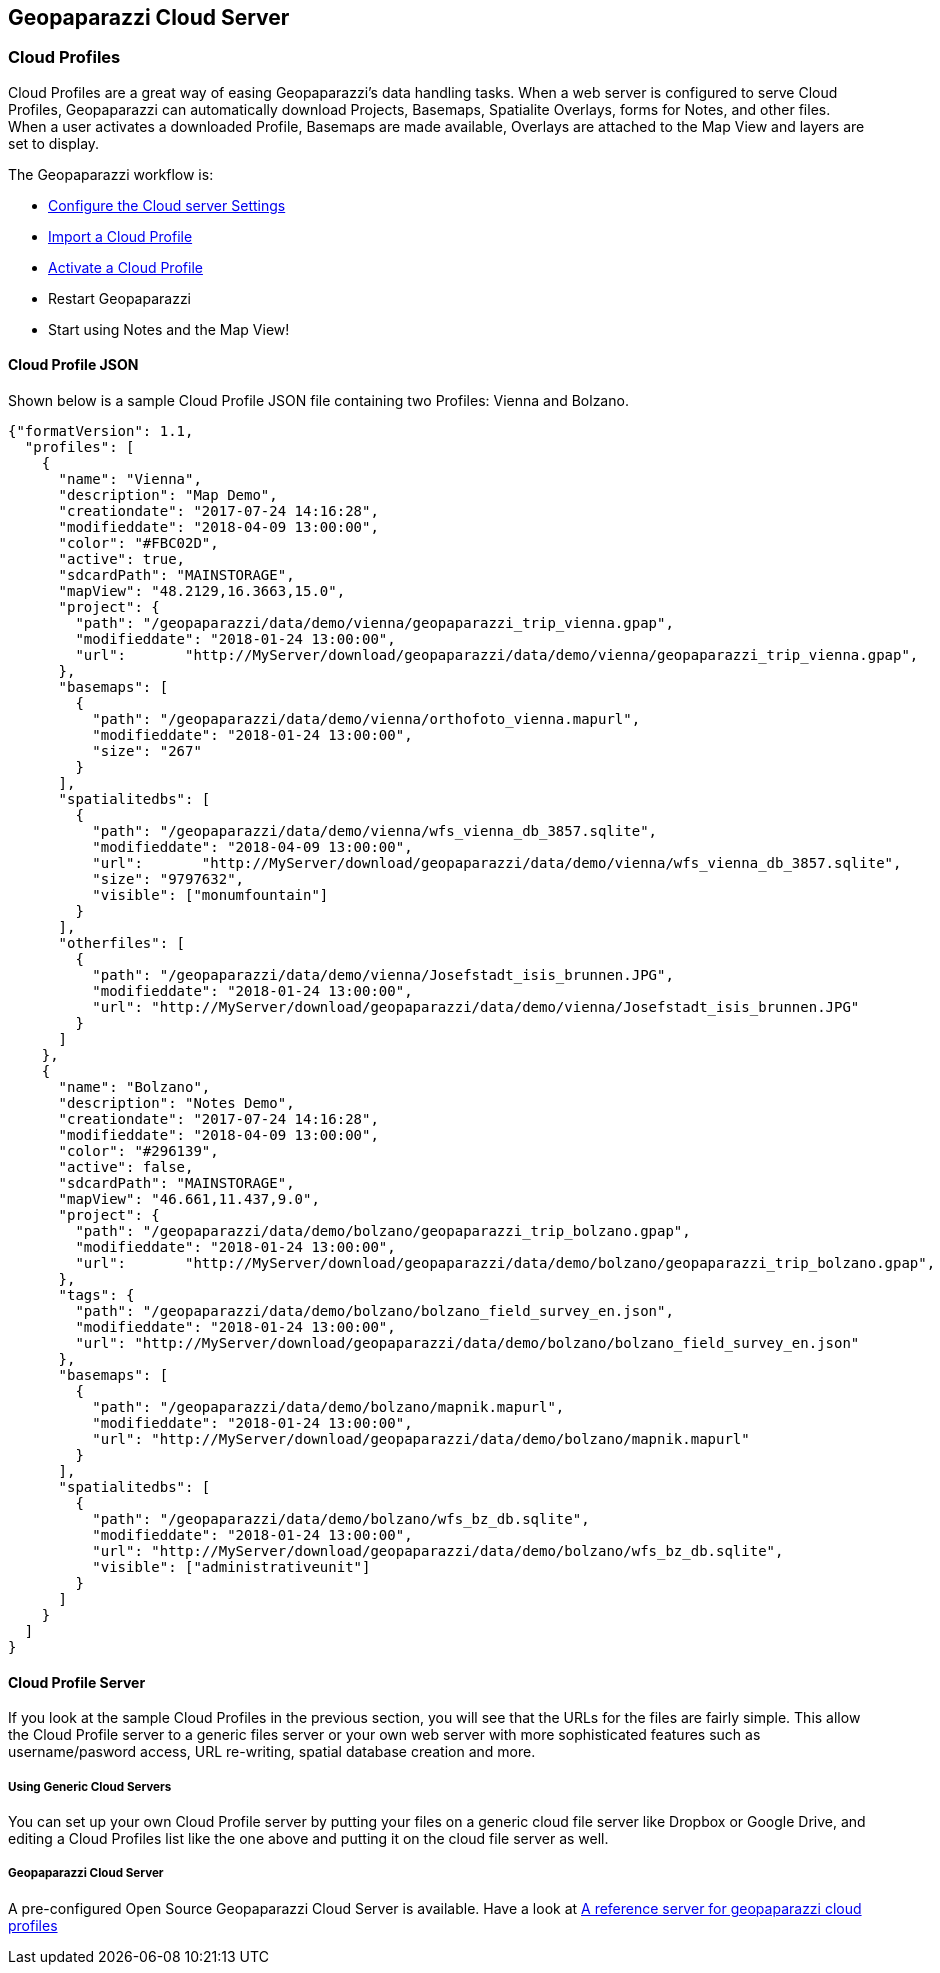 == Geopaparazzi Cloud Server

=== Cloud Profiles

Cloud Profiles are a great way of easing Geopaparazzi's data handling tasks.  When a web server is configured to serve Cloud Profiles, Geopaparazzi can automatically download Projects, Basemaps, Spatialite Overlays, forms for Notes, and other files.  When a user activates a downloaded Profile, Basemaps are made available, Overlays are attached to the Map View and layers are set to display.

The Geopaparazzi workflow is:

* <<Cloud server Settings, Configure the Cloud server Settings>>
* <<Cloud Profiles, Import a Cloud Profile>>
* <<Profile Info, Activate a Cloud Profile>>
* Restart Geopaparazzi
* Start using Notes and the Map View!



==== Cloud Profile JSON

Shown below is a sample Cloud Profile JSON file containing two Profiles: Vienna and Bolzano.

----
{"formatVersion": 1.1,
  "profiles": [
    {
      "name": "Vienna",
      "description": "Map Demo",
      "creationdate": "2017-07-24 14:16:28",
      "modifieddate": "2018-04-09 13:00:00",
      "color": "#FBC02D",
      "active": true,
      "sdcardPath": "MAINSTORAGE",
      "mapView": "48.2129,16.3663,15.0",
      "project": {
        "path": "/geopaparazzi/data/demo/vienna/geopaparazzi_trip_vienna.gpap",
        "modifieddate": "2018-01-24 13:00:00",
        "url":       "http://MyServer/download/geopaparazzi/data/demo/vienna/geopaparazzi_trip_vienna.gpap",
      },
      "basemaps": [
        {
          "path": "/geopaparazzi/data/demo/vienna/orthofoto_vienna.mapurl",
          "modifieddate": "2018-01-24 13:00:00",
          "size": "267"
        }
      ],
      "spatialitedbs": [
        {
          "path": "/geopaparazzi/data/demo/vienna/wfs_vienna_db_3857.sqlite",
          "modifieddate": "2018-04-09 13:00:00",
          "url":       "http://MyServer/download/geopaparazzi/data/demo/vienna/wfs_vienna_db_3857.sqlite",
          "size": "9797632",
          "visible": ["monumfountain"]
        }
      ],
      "otherfiles": [
        {
          "path": "/geopaparazzi/data/demo/vienna/Josefstadt_isis_brunnen.JPG",
          "modifieddate": "2018-01-24 13:00:00",
          "url": "http://MyServer/download/geopaparazzi/data/demo/vienna/Josefstadt_isis_brunnen.JPG"
        }
      ]
    },
    {
      "name": "Bolzano",
      "description": "Notes Demo",
      "creationdate": "2017-07-24 14:16:28",
      "modifieddate": "2018-04-09 13:00:00",
      "color": "#296139",
      "active": false,
      "sdcardPath": "MAINSTORAGE",
      "mapView": "46.661,11.437,9.0",
      "project": {
        "path": "/geopaparazzi/data/demo/bolzano/geopaparazzi_trip_bolzano.gpap",
        "modifieddate": "2018-01-24 13:00:00",
        "url":       "http://MyServer/download/geopaparazzi/data/demo/bolzano/geopaparazzi_trip_bolzano.gpap",
      },
      "tags": {
        "path": "/geopaparazzi/data/demo/bolzano/bolzano_field_survey_en.json",
        "modifieddate": "2018-01-24 13:00:00",
        "url": "http://MyServer/download/geopaparazzi/data/demo/bolzano/bolzano_field_survey_en.json"
      },
      "basemaps": [
        {
          "path": "/geopaparazzi/data/demo/bolzano/mapnik.mapurl",
          "modifieddate": "2018-01-24 13:00:00",
          "url": "http://MyServer/download/geopaparazzi/data/demo/bolzano/mapnik.mapurl"
        }
      ],
      "spatialitedbs": [
        {
          "path": "/geopaparazzi/data/demo/bolzano/wfs_bz_db.sqlite",
          "modifieddate": "2018-01-24 13:00:00",
          "url": "http://MyServer/download/geopaparazzi/data/demo/bolzano/wfs_bz_db.sqlite",
          "visible": ["administrativeunit"]		  
        }
      ]
    }
  ]
}
----

==== Cloud Profile Server

If you look at the sample Cloud Profiles in the previous section, you will see that the URLs for the files are fairly simple.  This allow the Cloud Profile server to a generic files server or your own web server with more sophisticated features such as username/pasword access, URL re-writing, spatial database creation and more.

===== Using Generic Cloud Servers

You can set up your own Cloud Profile server by putting your files on a generic cloud file server like Dropbox or Google Drive, and editing a Cloud Profiles list like the one above and putting it on the cloud file server as well.

===== Geopaparazzi Cloud Server

A pre-configured Open Source Geopaparazzi Cloud Server is available.  Have a look at https://geoanalytic.github.io/a-reference-server-for-geopaparazzi-cloud-profiles/[A reference server for geopaparazzi cloud profiles]  


